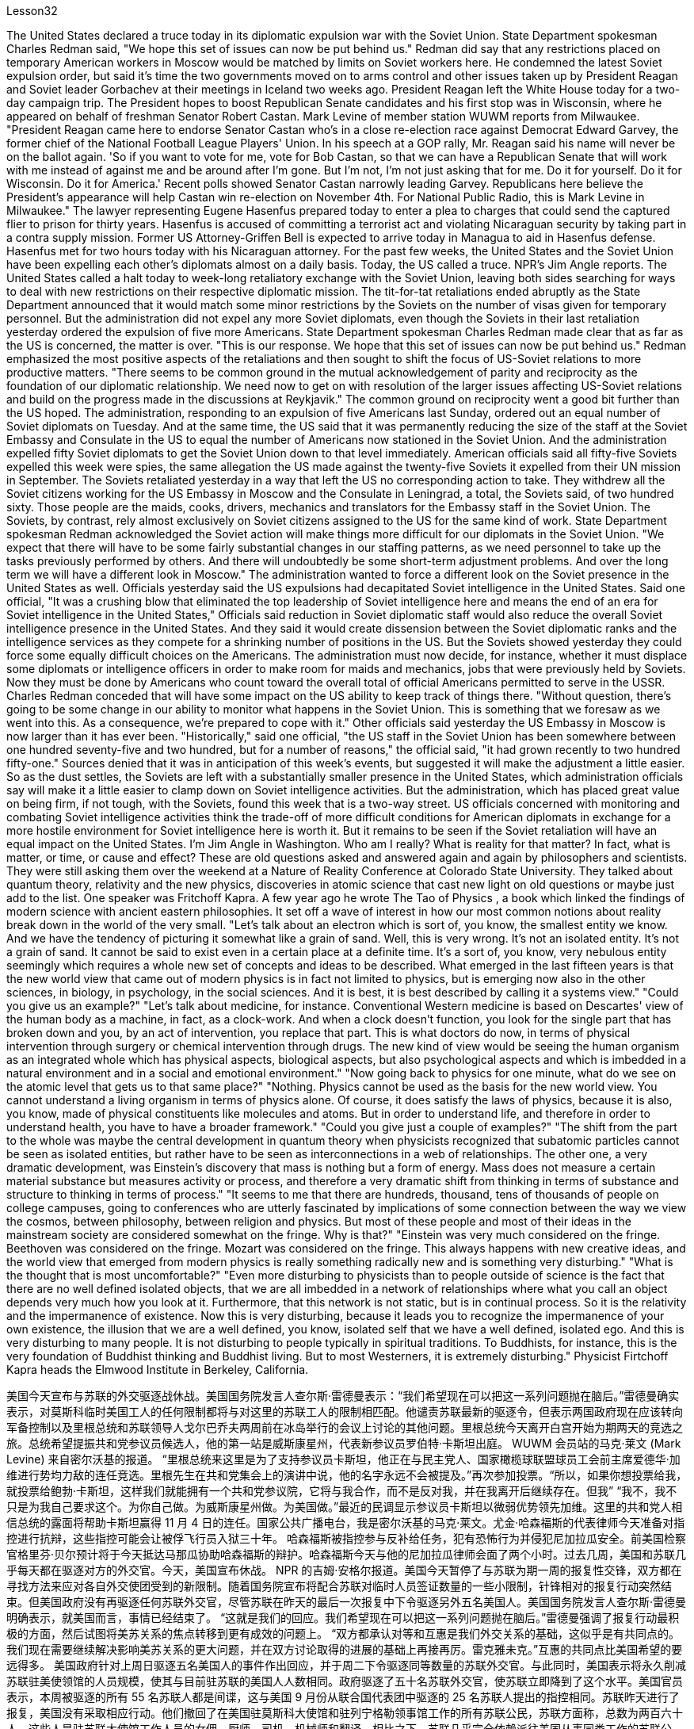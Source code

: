 Lesson32


The United States declared a truce today in its diplomatic expulsion war with the Soviet Union. State Department spokesman Charles Redman said, "We hope this set of issues can now be put behind us." Redman did say that any restrictions placed on temporary American workers in Moscow would be matched by limits on Soviet workers here. He condemned the latest Soviet expulsion order, but said it's time the two governments moved on to arms control and other issues taken up by President Reagan and Soviet leader Gorbachev at their meetings in Iceland two weeks ago. President Reagan left the White House today for a two-day campaign trip. The President hopes to boost Republican Senate candidates and his first stop was in Wisconsin, where he appeared on behalf of freshman Senator Robert Castan. Mark Levine of member station WUWM reports from Milwaukee. "President Reagan came here to endorse Senator Castan who's in a close re-election race against Democrat Edward Garvey, the former chief of the National Football League Players' Union. In his speech at a GOP rally, Mr. Reagan said his name will never be on the ballot again. 'So if you want to vote for me, vote for Bob Castan, so that we can have a Republican Senate that will work with me instead of against me and be around after I'm gone. But I'm not, I'm not just asking that for me. Do it for yourself. Do it for Wisconsin. Do it for America.' Recent polls showed Senator Castan narrowly leading Garvey. Republicans here believe the President's appearance will help Castan win re-election on November 4th. For National Public Radio, this is Mark Levine in Milwaukee." The lawyer representing Eugene Hasenfus prepared today to enter a plea to charges that could send the captured flier to prison for thirty years. Hasenfus is accused of committing a terrorist act and violating Nicaraguan security by taking part in a contra supply mission. Former US Attorney-Griffen Bell is expected to arrive today in Managua to aid in Hasenfus defense. Hasenfus met for two hours today with his Nicaraguan attorney. For the past few weeks, the United States and the Soviet Union have been expelling each other's diplomats almost on a daily basis. Today, the US called a truce. NPR's Jim Angle reports.
The United States called a halt today to week-long retaliatory exchange with the Soviet Union, leaving both sides searching for ways to deal with new restrictions on their respective diplomatic mission. The tit-for-tat retaliations ended abruptly as the State Department announced that it would match some minor restrictions by the Soviets on the number of visas given for temporary personnel. But the administration did not expel any more Soviet diplomats, even though the Soviets in their last retaliation yesterday ordered the expulsion of five more Americans. State Department spokesman Charles Redman made clear that as far as the US is concerned, the matter is over. "This is our response. We hope that this set of issues can now be put behind us." Redman emphasized the most positive aspects of the retaliations and then sought to shift the focus of US-Soviet relations to more productive matters. "There seems to be common ground in the mutual acknowledgement of parity and reciprocity as the foundation of our diplomatic relationship. We need now to get on with resolution of the larger issues affecting US-Soviet relations and build on the progress made in the discussions at Reykjavik." The common ground on reciprocity went a good bit further than the US hoped. The administration, responding to an expulsion of five Americans last Sunday, ordered out an equal number of Soviet diplomats on Tuesday. And at the same time, the US said that it was permanently reducing the size of the staff at the Soviet Embassy and Consulate in the US to equal the number of Americans now stationed in the Soviet Union. And the administration expelled fifty Soviet diplomats to get the Soviet Union down to that level immediately. American officials said all fifty-five Soviets expelled this week were spies, the same allegation the US made against the twenty-five Soviets it expelled from their UN mission in September. The Soviets retaliated yesterday in a way that left the US no corresponding action to take. They withdrew all the Soviet citizens working for the US Embassy in Moscow and the Consulate in Leningrad, a total, the Soviets said, of two hundred sixty. Those people are the maids, cooks, drivers, mechanics and translators for the Embassy staff in the Soviet Union. The Soviets, by contrast, rely almost exclusively on Soviet citizens assigned to the US for the same kind of work. State Department spokesman Redman acknowledged the Soviet action will make things more difficult for our diplomats in the Soviet Union. "We expect that there will have to be some fairly substantial changes in our staffing patterns, as we need personnel to take up the tasks previously performed by others. And there will undoubtedly be some short-term adjustment problems. And over the long term we will have a different look in Moscow." The administration wanted to force a different look on the Soviet presence in the United States as well. Officials yesterday said the US expulsions had decapitated Soviet intelligence in the United States. Said one official, "It was a crushing blow that eliminated the top leadership of Soviet intelligence here and means the end of an era for Soviet intelligence in the United States," Officials said reduction in Soviet diplomatic staff would also reduce the overall Soviet intelligence presence in the United States. And they said it would create dissension between the Soviet diplomatic ranks and the intelligence services as they compete for a shrinking
number of positions in the US. But the Soviets showed yesterday they could force some equally difficult choices on the Americans. The administration must now decide, for instance, whether it must displace some diplomats or intelligence officers in order to make room for maids and mechanics, jobs that were previously held by Soviets. Now they must be done by Americans who count toward the overall total of official Americans permitted to serve in the USSR. Charles Redman conceded that will have some impact on the US ability to keep track of things there. "Without question, there's going to be some change in our ability to monitor what happens in the Soviet Union. This is something that we foresaw as we went into this. As a consequence, we're prepared to cope with it." Other officials said yesterday the US Embassy in Moscow is now larger than it has ever been. "Historically," said one official, "the US staff in the Soviet Union has been somewhere between one hundred seventy-five and two hundred, but for a number of reasons," the official said, "it had grown recently to two hundred fifty-one." Sources denied that it was in anticipation of this week's events, but suggested it will make the adjustment a little easier. So as the dust settles, the Soviets are left with a substantially smaller presence in the United States, which administration officials say will make it a little easier to clamp down on Soviet intelligence activities. But the administration, which has placed great value on being firm, if not tough, with the Soviets, found this week that is a two-way street. US officials concerned with monitoring and combating Soviet intelligence activities think the trade-off of more difficult conditions for American diplomats in exchange for a more hostile environment for Soviet intelligence here is worth it. But it remains to be seen if the Soviet retaliation will have an equal impact on the United States. I'm Jim Angle in Washington. Who am I really? What is reality for that matter? In fact, what is matter, or time, or cause and effect? These are old questions asked and answered again and again by philosophers and scientists. They were still asking them over the weekend at a Nature of Reality Conference at Colorado State University. They talked about quantum theory, relativity and the new physics, discoveries in atomic science that cast new light on old questions or maybe just add to the list. One speaker was Fritchoff Kapra. A few year ago he wrote The Tao of Physics , a book which linked the findings of modern science with ancient eastern philosophies. It set off a wave of interest in how our most common notions about reality break down in the world of the very small. "Let's talk about an electron which is sort of, you know, the smallest entity we know. And we have the tendency of picturing it somewhat like a grain of sand. Well, this is very wrong. It's not an isolated entity. It's not a grain of sand. It cannot be said to exist even in a certain place at a definite time. It's a sort of, you know, very nebulous entity seemingly which requires a whole new set of concepts and ideas to be described. What emerged in the last fifteen years is that the new world view that came out of modern physics is in fact not limited to physics, but is emerging now also
in the other sciences, in biology, in psychology, in the social sciences. And it is best, it is best described by calling it a systems view." "Could you give us an example?" "Let's talk about medicine, for instance. Conventional Western medicine is based on Descartes' view of the human body as a machine, in fact, as a clock-work. And when a clock doesn't function, you look for the single part that has broken down and you, by an act of intervention, you replace that part. This is what doctors do now, in terms of physical intervention through surgery or chemical intervention through drugs. The new kind of view would be seeing the human organism as an integrated whole which has physical aspects, biological aspects, but also psychological aspects and which is imbedded in a natural environment and in a social and emotional environment." "Now going back to physics for one minute, what do we see on the atomic level that gets us to that same place?" "Nothing. Physics cannot be used as the basis for the new world view. You cannot understand a living organism in terms of physics alone. Of course, it does satisfy the laws of physics, because it is also, you know, made of physical constituents like molecules and atoms. But in order to understand life, and therefore in order to understand health, you have to have a broader framework." "Could you give just a couple of examples?" "The shift from the part to the whole was maybe the central development in quantum theory when physicists recognized that subatomic particles cannot be seen as isolated entities, but rather have to be seen as interconnections in a web of relationships. The other one, a very dramatic development, was Einstein's discovery that mass is nothing but a form of energy. Mass does not measure a certain material substance but measures activity or process, and therefore a very dramatic shift from thinking in terms of substance and structure to thinking in terms of process." "It seems to me that there are hundreds, thousand, tens of thousands of people on college campuses, going to conferences who are utterly fascinated by implications of some connection between the way we view the cosmos, between philosophy, between religion and physics. But most of these people and most of their ideas in the mainstream society are considered somewhat on the fringe. Why is that?" "Einstein was very much considered on the fringe. Beethoven was considered on the fringe. Mozart was considered on the fringe. This always happens with new creative ideas, and the world view that emerged from modern physics is really something radically new and is something very disturbing." "What is the thought that is most uncomfortable?" "Even more disturbing to physicists than to people outside of science is the fact that there are no well defined isolated objects, that we are all imbedded in a network of relationships where what you call an object depends very much how you look at it. Furthermore, that this network is not static, but is in continual process. So it is the relativity and the impermanence of existence. Now this is very disturbing, because it leads you to recognize the impermanence of your own existence, the illusion that we are a well defined, you know, isolated self that we have a well defined, isolated ego. And this is very disturbing to many people. It is not disturbing to people typically in
spiritual traditions. To Buddhists, for instance, this is the very foundation of Buddhist thinking and Buddhist living. But to most Westerners, it is extremely disturbing." Physicist Firtchoff Kapra heads the Elmwood Institute in Berkeley, California.



美国今天宣布与苏联的外交驱逐战休战。美国国务院发言人查尔斯·雷德曼表示：“我们希望现在可以把这一系列问题抛在脑后。”雷德曼确实表示，对莫斯科临时美国工人的任何限制都将与对这里的苏联工人的限制相匹配。他谴责苏联最新的驱逐令，但表示两国政府现在应该转向军备控制以及里根总统和苏联领导人戈尔巴乔夫两周前在冰岛举行的会议上讨论的其他问题。里根总统今天离开白宫开始为期两天的竞选之旅。总统希望提振共和党参议员候选人，他的第一站是威斯康星州，代表新参议员罗伯特·卡斯坦出庭。 WUWM 会员站的马克·莱文 (Mark Levine) 来自密尔沃基的报道。 “里根总统来这里是为了支持参议员卡斯坦，他正在与民主党人、国家橄榄球联盟球员工会前主席爱德华·加维进行势均力敌的连任竞选。里根先生在共和党集会上的演讲中说，他的名字永远不会被提及。”再次参加投票。“所以，如果你想投票给我，就投票给鲍勃·卡斯坦，这样我们就能拥有一个共和党参议院，它将与我合作，而不是反对我，并在我离开后继续存在。但我” “我不，我不只是为我自己要求这个。为你自己做。为威斯康星州做。为美国做。”最近的民调显示参议员卡斯坦以微弱优势领先加维。这里的共和党人相信总统的露面将帮助卡斯坦赢得 11 月 4 日的连任。国家公共广播电台，我是密尔沃基的马克·莱文。尤金·哈森福斯的代表律师今天准备对指控进行抗辩，这些指控可能会让被俘飞行员入狱三十年。 哈森福斯被指控参与反补给任务，犯有恐怖行为并侵犯尼加拉瓜安全。前美国检察官格里芬·贝尔预计将于今天抵达马那瓜协助哈森福斯的辩护。哈森福斯今天与他的尼加拉瓜律师会面了两个小时。过去几周，美国和苏联几乎每天都在驱逐对方的外交官。今天，美国宣布休战。 NPR 的吉姆·安格尔报道。美国今天暂停了与苏联为期一周的报复性交锋，双方都在寻找方法来应对各自外交使团受到的新限制。随着国务院宣布将配合苏联对临时人员签证数量的一些小限制，针锋相对的报复行动突然结束。但美国政府没有再驱逐任何苏联外交官，尽管苏联在昨天的最后一次报复中下令驱逐另外五名美国人。美国国务院发言人查尔斯·雷德曼明确表示，就美国而言，事情已经结束了。 “这就是我们的回应。我们希望现在可以把这一系列问题抛在脑后。”雷德曼强调了报复行动最积极的方面，然后试图将美苏关系的焦点转移到更有成效的问题上。 “双方都承认对等和互惠是我们外交关系的基础，这似乎是有共同点的。我们现在需要继续解决影响美苏关系的更大问题，并在双方讨论取得的进展的基础上再接再厉。雷克雅未克。”互惠的共同点比美国希望的要远得多。 美国政府针对上周日驱逐五名美国人的事件作出回应，并于周二下令驱逐同等数量的苏联外交官。与此同时，美国表示将永久削减苏联驻美使领馆的人员规模，使其与目前驻苏联的美国人人数相同。政府驱逐了五十名苏联外交官，使苏联立即降到了这个水平。美国官员表示，本周被驱逐的所有 55 名苏联人都是间谍，这与美国 9 月份从联合国代表团中驱逐的 25 名苏联人提出的指控相同。苏联昨天进行了报复，美国没有采取相应行动。他们撤回了在美国驻莫斯科大使馆和驻列宁格勒领事馆工作的所有苏联公民，苏联方面称，总数为两百六十人。这些人是驻苏联大使馆工作人员的女佣、厨师、司机、机械师和翻译。相比之下，苏联几乎完全依赖派往美国从事同类工作的苏联公民。美国国务院发言人雷德曼承认，苏联的行动将使我们驻苏联外交官的处境变得更加困难。 “我们预计，我们的人员配置模式将会发生一些相当大的变化，因为我们需要人员来承担以前由其他人执行的任务。毫无疑问，这会存在一些短期的调整问题。从长远来看，我们莫斯科将会有不同的面貌。”政府也希望迫使人们对苏联在美国的存在产生不同的看法。官员们昨天表示，美国的驱逐行动已经削弱了苏联在美国的情报机构。 一位官员表示，“这是一次毁灭性的打击，消除了苏联情报机构的最高领导层，也意味着苏联情报机构在美国的时代结束了。”官员们表示，苏联外交人员的减少也将减少苏联情报机构的整体存在在美国。他们表示，这将在苏联外交队伍和情报部门之间争夺越来越少的美国职位时造成分歧。但苏联人昨天表明，他们可以迫使美国人做出一些同样困难的选择。例如，政府现在必须决定是否必须取代一些外交官或情报官员，以便为女佣和机械师腾出空间，这些工作以前由苏联人担任。现在，这些工作必须由美国人来完成，他们计入允许在苏联服役的官方美国人总数。查尔斯·雷德曼承认，这将对美国跟踪那里情况的能力产生一些影响。 “毫无疑问，我们监控苏联发生的事情的能力将会发生一些变化。这是我们在进入此事时预见到的。因此，我们准备应对它。”其他官员昨天表示，美国驻莫斯科大使馆现在比以往任何时候都大。一位官员说：“从历史上看，美国在苏联的工作人员数量一直在一百七十五到两百人之间，但由于多种原因，”该官员说，“最近已增加到两百五十人。” -一。”消息人士否认这是对本周事件的预期，但暗示这将使调整变得更容易一些。 因此，随着尘埃落定，苏联在美国的存在大大减少，政府官员表示，这将使压制苏联情报活动变得更容易一些。但美国政府非常重视对苏联采取强硬态度（即使不是强硬态度），但本周却发现这是一条双向路。关注监视和打击苏联情报活动的美国官员认为，为美国外交官提供更困难的条件来换取苏联情报机构更敌对的环境是值得的。但苏联的报复是否会对美国产生同样的影响还有待观察。我是华盛顿的吉姆·安格。我究竟是谁？就此事而言，现实是什么？事实上，什么是物质、时间、因果？这些都是哲学家和科学家一次又一次提出和回答的老问题。周末在科罗拉多州立大学举行的现实本质会议上，他们仍在询问这些问题。他们谈论了量子理论、相对论和新物理学、原子科学的发现，这些发现为旧问题带来了新的曙光，或者可能只是添加了一些内容。弗里奇霍夫·卡普拉（Fritchoff Kapra）就是其中一位发言者。几年前，他写了《物理学之道》，这本书将现代科学的发现与古代东方哲学联系起来。它引发了人们对我们关于现实的最常见观念如何在微小世界中崩溃的兴趣。 “让我们来谈谈电子，它是我们所知道的最小实体。我们倾向于将它想象成一粒沙子。好吧，这是非常错误的。它不是一个孤立的实体。它不是一粒沙子，甚至不能说它存在于某个时间、某个地点。 你知道，它是一种看起来非常模糊的实体，需要一套全新的概念和想法来描述。过去十五年出现的情况是，现代物理学产生的新世界观实际上不仅限于物理学，现在也在其他科学、生物学、心理学、社会科学中出现。最好的，最好的描述方式是称之为系统视图。” “你能给我们举个例子吗？” “让我们谈谈医学，例如。传统的西医基于笛卡尔的观点，认为人体是一台机器，实际上是一个发条装置。当时钟无法工作时，您会寻找损坏的单个部件，然后通过干预行为更换该部件。这就是医生现在所做的，通过手术进行物理干预或通过药物进行化学干预。新的观点将把人类有机体视为一个完整的整体，它不仅具有物理方面、生物方面，而且还具有心理方面，并且植根于自然环境、社会和情感环境中。”“现在回到物理学。一分钟，我们在原子层面上看到了什么，让我们到达了同一个地方？” “什么也没有。物理学不能作为新世界观的基础。你无法仅从物理学的角度来理解生命有机体。当然，它确实满足物理定律，因为它也是由分子和原子等物理成分组成的。但为了理解生命，进而理解健康，你必须有一个更广泛的框架。” “你能举几个例子吗？” “当物理学家认识到亚原子粒子不能被视为孤立的实体，而必须被视为关系网络中的互连时，从部分到整体的转变可能是量子理论的核心发展。另一个非常引人注目的发展是爱因斯坦发现质量只不过是能量的一种形式。质量并不衡量某种物质实体，而是衡量活动或过程，因此这是从物质和结构的思维到过程的思维的一个非常戏剧性的转变。”大学校园里成千上万的人参加会议，他们对我们看待宇宙的方式、哲学之间、宗教与物理学之间的某种联系的含义非常着迷。但这些人中的大多数以及他们的大多数想法在主流社会中都被认为有些边缘化。这是为什么呢？” “人们普遍认为爱因斯坦处于边缘。贝多芬被认为处于边缘。莫扎特被认为处于边缘。这种情况总是发生在新的创造性想法中，而从现代物理学中产生的世界观确实是一种全新的东西，也是非常令人不安的。”“最不舒服的想法是什么？”“对物理学家来说比对外界的人更令人不安。”科学的一个事实是，不存在明确定义的孤立对象，我们都嵌入在一个关系网络中，在这个网络中，你所谓的对象很大程度上取决于你如何看待它。此外，该网络不是静态的，而是处于持续过程中。所以这就是存在的相对性和无常性。 现在这非常令人不安，因为它让你认识到你自己的存在是无常的，我们是一个明确定义的、孤立的自我的幻觉，我们有一个明确定义的、孤立的自我。这让很多人感到非常不安。它不会对通常具有精神传统的人造成干扰。例如，对于佛教徒来说，这是佛教思想和佛教生活的基础。但对于大多数西方人来说，这极其令人不安。”物理学家菲尔乔夫·卡普拉 (Firtchoff Kapra) 是加利福尼亚州伯克利市埃尔姆伍德研究所的负责人。
